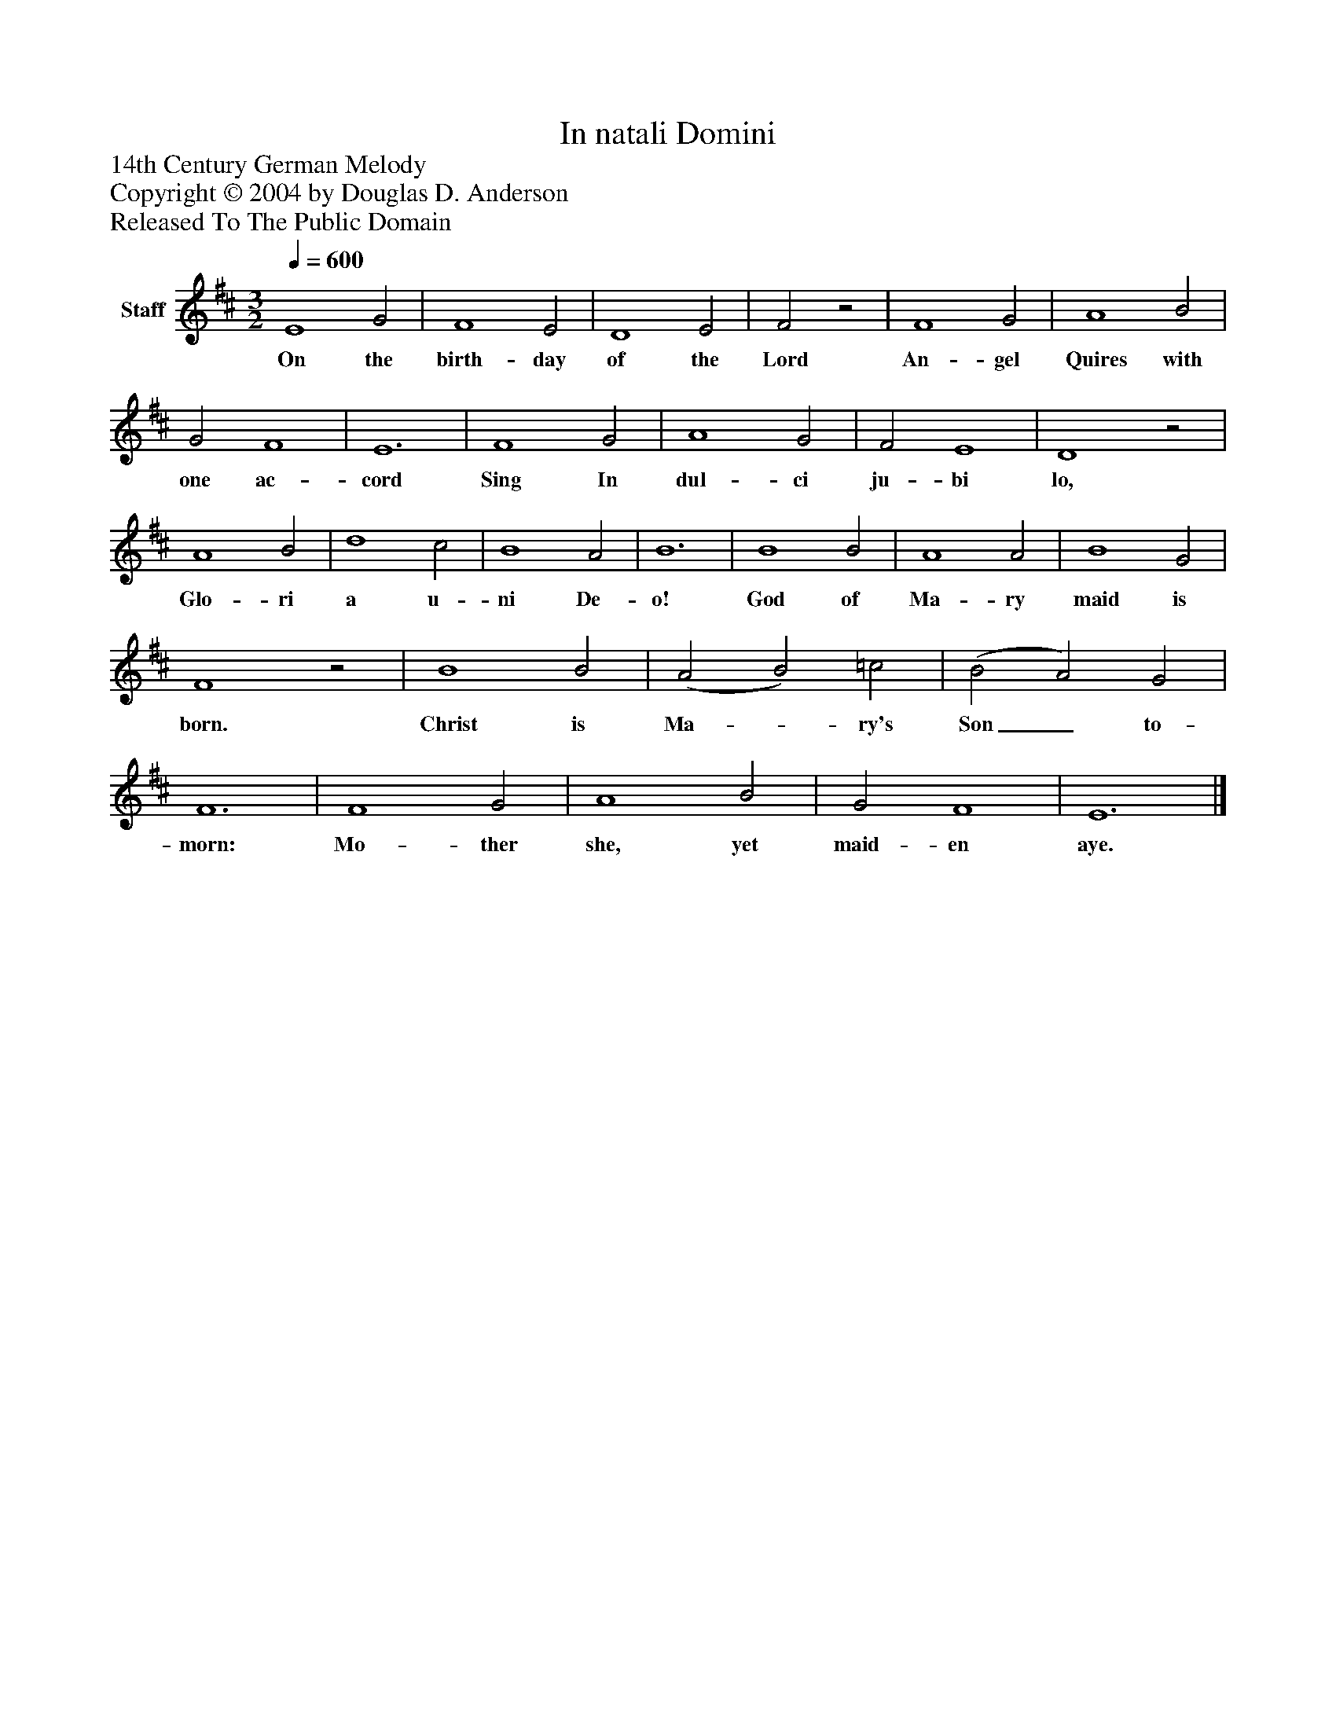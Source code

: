 %%abc-creator mxml2abc 1.4
%%abc-version 2.0
%%continueall true
%%titletrim true
%%titleformat A-1 T C1, Z-1, S-1
X: 0
T: In natali Domini
Z: 14th Century German Melody
Z: Copyright © 2004 by Douglas D. Anderson
Z: Released To The Public Domain
L: 1/4
M: 3/2
Q: 1/4=600
V: P1 name="Staff"
%%MIDI program 1 19
K: D
[V: P1]  E4 G2 | F4 E2 | D4 E2 | F2z2 | F4 G2 | A4 B2 | G2 F4 | E6 | F4 G2 | A4 G2 | F2 E4 | D4z2 | A4 B2 | d4 c2 | B4 A2 | B6 | B4 B2 | A4 A2 | B4 G2 | F4z2 | B4 B2 | (A2 B2) =c2 | (B2 A2) G2 | F6 | F4 G2 | A4 B2 | G2 F4 | E6|]
w: On the birth- day of the Lord An- gel Quires with one ac- cord Sing In dul- ci ju- bi lo, Glo- ri a u- ni De- o! God of Ma- ry maid is born. Christ is Ma-_ ry's Son_ to- morn: Mo- ther she, yet maid- en aye.

